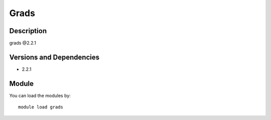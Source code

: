 .. _backbone-label:

Grads
==============================

Description
~~~~~~~~
grads @2.2.1

Versions and Dependencies
~~~~~~~~
- 2.2.1

Module
~~~~~~~~
You can load the modules by::

    module load grads

